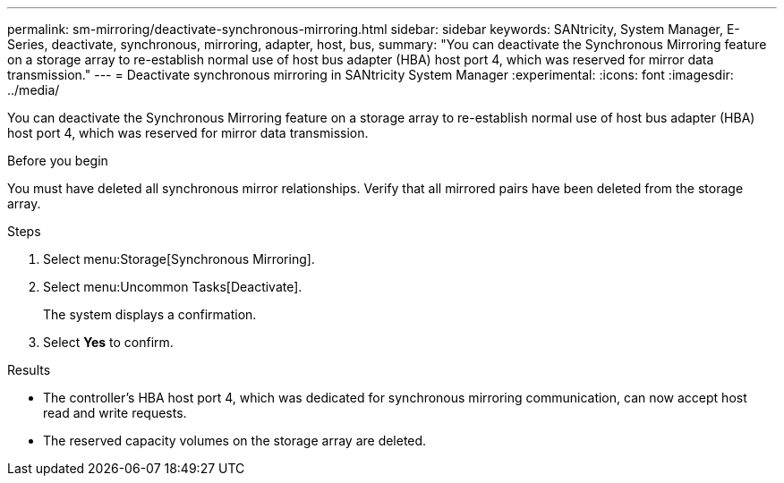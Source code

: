 ---
permalink: sm-mirroring/deactivate-synchronous-mirroring.html
sidebar: sidebar
keywords: SANtricity, System Manager, E-Series, deactivate, synchronous, mirroring, adapter, host, bus,
summary: "You can deactivate the Synchronous Mirroring feature on a storage array to re-establish normal use of host bus adapter (HBA) host port 4, which was reserved for mirror data transmission."
---
= Deactivate synchronous mirroring in SANtricity System Manager
:experimental:
:icons: font
:imagesdir: ../media/

[.lead]
You can deactivate the Synchronous Mirroring feature on a storage array to re-establish normal use of host bus adapter (HBA) host port 4, which was reserved for mirror data transmission.

.Before you begin

You must have deleted all synchronous mirror relationships. Verify that all mirrored pairs have been deleted from the storage array.

.Steps

. Select menu:Storage[Synchronous Mirroring].
. Select menu:Uncommon Tasks[Deactivate].
+
The system displays a confirmation.

. Select *Yes* to confirm.

.Results

* The controller's HBA host port 4, which was dedicated for synchronous mirroring communication, can now accept host read and write requests.
* The reserved capacity volumes on the storage array are deleted.
